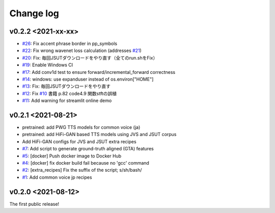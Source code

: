 Change log
==========

v0.2.2 <2021-xx-xx>
-------------------

- `#26`_: Fix accent phrase border in pp_symbols
- `#22`_: Fix wrong wavenet loss calculation (addresses `#21`_)
- `#20`_: Fix: 毎回JSUTダウンロードをやり直す（全てのrun.shをFix）
- `#19`_: Enable Windows CI
- `#17`_: Add conv1d test to ensure forward/incremental_forward correctness
- `#14`_: windows: use expanduser instead of os.environ["HOME"]
- `#13`_: Fix: 毎回JSUTダウンロードをやり直す
- `#12`_: Fix `#10`_ 書籍 p.82 code4.9 関数stftの誤植
- `#11`_: Add warning for streamlit online demo

v0.2.1 <2021-08-21>
-------------------

- pretrained: add PWG TTS models for common voice (ja)
- pretrained: add HiFi-GAN based TTS models using JVS and JSUT corpus
- Add HiFi-GAN configs for JVS and JSUT extra recipes
- `#7`_: Add script to generate ground-truth aligned (GTA) features
- `#5`_: [docker] Push docker image to Docker Hub
- `#4`_: [docker] fix docker build fail because no 'gcc' command
- `#2`_: [extra_recipes] Fix the suffix of the script; s/sh/bash/
- `#1`_: Add common voice jp recipes

v0.2.0 <2021-08-12>
-------------------

The first public release!

.. _#1: https://github.com/r9y9/ttslearn/pull/1
.. _#2: https://github.com/r9y9/ttslearn/pull/2
.. _#4: https://github.com/r9y9/ttslearn/pull/4
.. _#5: https://github.com/r9y9/ttslearn/pull/5
.. _#7: https://github.com/r9y9/ttslearn/pull/7
.. _#10: https://github.com/r9y9/ttslearn/issues/10
.. _#11: https://github.com/r9y9/ttslearn/pull/11
.. _#12: https://github.com/r9y9/ttslearn/pull/12
.. _#13: https://github.com/r9y9/ttslearn/pull/13
.. _#14: https://github.com/r9y9/ttslearn/pull/14
.. _#17: https://github.com/r9y9/ttslearn/pull/17
.. _#19: https://github.com/r9y9/ttslearn/pull/19
.. _#20: https://github.com/r9y9/ttslearn/pull/20
.. _#21: https://github.com/r9y9/ttslearn/issues/21
.. _#22: https://github.com/r9y9/ttslearn/pull/22
.. _#26: https://github.com/r9y9/ttslearn/issues/26


